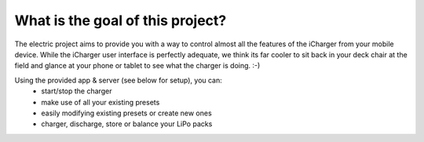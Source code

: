What is the goal of this project?
=================================
The electric project aims to provide you with a way to control
almost all the features of the iCharger from your mobile device.  While the iCharger
user interface is perfectly adequate, we think its far cooler to sit
back in your deck chair at the field and glance at your phone or tablet to see
what the charger is doing. :-)

Using the provided app & server (see below for setup), you can:
 * start/stop the charger
 * make use of all your existing presets
 * easily modifying existing presets or create new ones
 * charger, discharge, store or balance your LiPo packs
